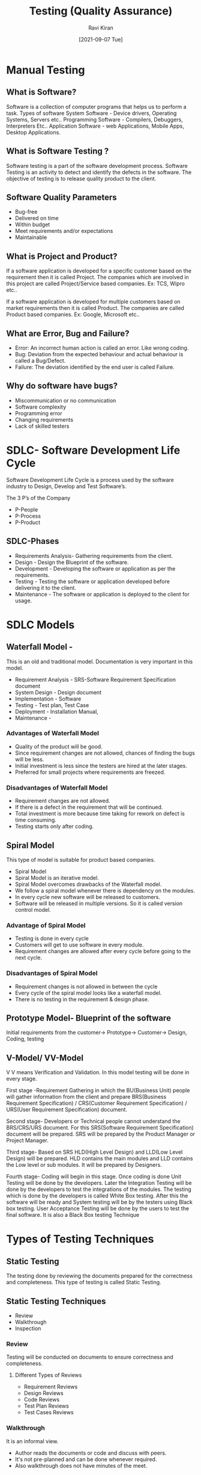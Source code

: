 #+TITLE:Testing (Quality Assurance)
#+AUTHOR: Ravi Kiran
#+DATE: [2021-09-07 Tue]


* Manual Testing
** What is Software?
 Software is a collection of computer programs that helps us to perform a task.
Types of software
System Software - Device drivers, Operating Systems, Servers etc..
Programming Software - Compilers, Debuggers, Interpreters Etc..
Application Software - web Applications, Mobile Apps, Desktop Applications.

** What is Software Testing ?
Software testing is a part of the software development process. Software Testing is an activity to detect and identify the defects in the software. The objective of testing is to release quality product to the client.

** Software Quality Parameters
- Bug-free
- Delivered on time
- Within budget
- Meet requirements and/or expectations
- Maintainable

** What is Project and Product?
If a software application is developed for a specific customer based on the requirement then it is called Project. The companies which are involved in this project are called Project/Service based companies.
Ex: TCS, Wipro etc..

If a software application is developed for multiple customers based on market requirements then it is called Product.  The companies are called Product based companies.
Ex: Google, Microsoft etc..

** What are Error, Bug and Failure?
- Error: An incorrect human action is called an error. Like wrong coding.
- Bug: Deviation from the expected behaviour and actual behaviour is called a Bug/Defect.
- Failure: The deviation identified by the end user is called Failure.

** Why do software have bugs?
- Miscommunication or no communication
- Software complexity
- Programming error
- Changing requirements
- Lack of skilled testers

* SDLC- Software Development Life Cycle

Software Development Life Cycle is a process used by the software industry to Design, Develop and Test Software’s.

The 3 P’s of the Company
- P-People
- P-Process
- P-Product

** SDLC-Phases
- Requirements Analysis- Gathering requirements from the client.
- Design - Design the Blueprint of the software.
- Development - Developing the software or application as per the requirements. 
- Testing - Testing the software or application developed before delivering it to the client.
- Maintenance - The software or application is deployed to the client for usage.

* SDLC Models
** Waterfall Model - 
This is an old and traditional model. Documentation is very important in this model.
- Requirement Analysis - SRS-Software Requirement Specification document
- System Design - Design document
- Implementation - Software
- Testing - Test plan, Test Case 
- Deployment - Installation Manual, 
- Maintenance - 

*** Advantages of  Waterfall Model
- Quality of the product will be good.
- Since requirement changes are not allowed, chances of finding the bugs will be less.
- Initial investment is less since the testers are hired at the later stages.
- Preferred for small projects where requirements are freezed.

*** Disadvantages of  Waterfall Model
- Requirement changes are not allowed.
- If there is a defect in the requirement that will be continued.
- Total investment is more because time taking for rework on defect is time consuming.
- Testing starts only after coding.

** Spiral Model
This type of model is suitable for product based companies.
- Spiral Model
- Spiral Model is an iterative model.
- Spiral Model overcomes drawbacks of the Waterfall model.
- We follow a spiral model whenever there is dependency on the modules.
- In every cycle new software will be released to customers.
- Software will be released in multiple versions. So it is called version control model.

*** Advantage of Spiral Model
- Testing is done in every cycle
- Customers will get to use software in every module.
- Requirement changes are allowed after every cycle before going to the next cycle.

*** Disadvantages of Spiral Model
- Requirement changes is not allowed in between the cycle
- Every cycle of the spiral model looks like a waterfall model.
- There is no testing in the requirement & design phase.

** Prototype Model- Blueprint of the software
Initial requirements from the customer→ Prototype→ Customer→ Design, Coding, testing

** V-Model/ VV-Model
V V means Verification and Validation. In this model testing will be done in every stage.

**** First stage -Requirement Gathering in which the BU(Business Unit) people will gather information from the client and prepare BRS(Business Requirement Specification) / CRS(Customer Requirement Specification) / URS(User Requirement Specification) document.
**** Second stage- Developers or Technical people cannot understand the BRS/CRS/URS document. For this SRS(Software Requirement Specification) document will be prepared. SRS will be prepared by the Product Manager or Project Manager.
**** Third stage- Based on SRS HLD(High Level Design) and LLD(Low Level Design) will be prepared. HLD contains the main modules and LLD contains the Low level or sub modules. It will be prepared by Designers.
**** Fourth stage- Coding will begin in this stage. Once coding is done Unit Testing will be done by the developers. Later the Integration Testing will be done by the developers to test the integrations of the modules. The testing which is done by the developers is called White Box testing. After this the software will be ready and System testing will be by the testers using Black box testing. User Acceptance Testing will be done by the users to test the final software. It is also a Black Box testing Technique

* Types of Testing Techniques

** Static Testing
The testing done by reviewing the documents prepared for the correctness and completeness. This type of testing is called Static Testing.

** Static Testing Techniques
- Review
- Walkthrough
- Inspection

*** Review
Testing will be conducted on documents to ensure correctness and completeness. 
**** Different Types of Reviews
- Requirement Reviews
- Design Reviews
- Code Reviews
- Test Plan Reviews
- Test Cases Reviews

*** Walkthrough
It is an informal view.
- Author reads the documents or code and discuss with peers.
- It's not pre-planned and can be done whenever required.
- Also walkthrough does not have minutes of the meet.

*** Inspection
Inspection will have a proper schedule which will be intimated via email to the concerned developer/tester.
- It’s a most formal review type
- In which at least 3-8 people will sit in the meeting 
- Reader - The author who reads the document
- Writer - The person who records the questions or record the minutes of meeting while reading the documents.
- Moderator - The person who organise the meeting.

** Dynamic Testing
Testing the actual software is called Dynamic Testing.

** Dynamic Testing Techniques
- Unit testing
- Integration Testing
- System Testing
- User Acceptance Testing (UAT)

** Unit Testing
As soon as the coding is completed unit testing is done by developer to check. This testing comes under white box testing.
- A unit is a single component or module of a software
- Unit testing is conducted on a single program or single module.
- Unit testing is white box testing.
- Unit testing is conducted by the developers.

** Unit Testing Techniques
- Basis path testing
- Control Structure testing 
- Conditional coverage
- Loops coverage
- Mutation Testing

** Integration Testing
- Integration testing performed between 2 or more modules.
- Integration testing focuses on checking data communication between multiple modules.
- Integration testing is white box testing technique
- Types of Integration testing
- Incremental integration testing 
- NonIncremental integration testing

** Incremental Integration Testing 
 Incrementally adding the modules and testing the data flow between the modules. Below are the  approaches 
- Top down - Module added should be child of pervious module
- Bottom-up - Module added should be parent of pervious module
- Sandwich/Hybrid Approach - The combination of Top Down and Bottom up approach.

** Non Incremental Integration Testing
All the modules will be tested at once.

** System Testing
Testing Overall functionality of the application with respective client requirements.
It is a black box testing technique
This testing is conducted by testing team
After completion of component and integration level testing we start system testing.
Before conducting system testing we should know the customer requirements.
System Testing Focuses on 
- User interface Testing(GUI)
- Functional Testing
- Non-Functional Testing

** Usability Testing
*** User Acceptance Testing(UAT)
- After completion of system testing the UAT team conducts acceptance testing in two levels.
- Alpha Testing- Testing done in development environment by the end user
- Beta testing - Testing done in a customer environment.
- After completion of these testing the software will go to production where the end user starts using it for real.

** System Testing classified
- GUI Testing
- Usability Testing
- Functional Testing
- Non-Functional Testing

*** GUI Testing: Graphical user Interface testing or GUI testing is a process of testing the user interface of an application. A GUI includes all the elements such as menus, checkboxes, Buttons, Colors, fonts, Sizes, Icons, Content and Images.
*** Usability Testing: Easiness of the application. Checks how easily the end users are able to understand and operate the application.
*** Functional Testing: Functionality is nothing but behaviour of the application. Functional testing talks about how your feature should work. Functional testing involves the following.

- Object Properties testing
- Database Testing
- Error Handling
- Calculations/Manipulations Testing
- Links Existence & Links Execution

*** Object Properties Testing:
Check the properties of objects present on the application Ex: Enable, Disable, Visible,focus.
*** Database Testing:
DML(Data Manipulation Language) operations by checking the database operations with respect to UI will be tested using small commands like insert, update, delete, select.
*** Error Handling:
Error messages should display verifying the error message while performing incorrect actions on the application. Error messages should be readable, and user able to understand the language/simple language.
*** Calculations/Manipulation Testing:
Test all the calculations in application should work properly with valid data & invalid data.
*** Links Existence & Links Execution:
Only for web apps where exactly the links are placed according to the document is Links Existence. Links are navigating to proper page or not is Links Execution.

Different type of links are there
- Internal Links
- External Links
- Broken Links
** Cookies & Sessions: Only for web apps. 
*** Cookies
Temporary files created by the browser while browsing the pages through the internet.
*** Sessions
 Sessions are created by the server with a limited time slot. If there is no activity for the specified time the session will end and the user needs to login again.

* 4. Non-Functional Testing
Once the application functionality is stable then we do non-functional testing. It focuses on performance, load it can take and security etc.
Non-Functional Testing includes
- Performance Testing
- Load Testing
- Stress Testing
- Volume Testing
- Security Testing
- Recovery Testing
- Compatibility Testing
- Forward Compatibility
- Backward Compatibility
- Hardware Compatibility
- Configuration Testing
- Installation Testing
- Sanitation/Garbage Testing

 
** Performance Testing
*** Load Testing
Increase the load on the application slowly and check the speed of the application.
*** Stress Testing
Suddenly increase or decrease the load on the application and check the speed of the application.
*** Volume Testing
Check how much data is able to handle by the application.




What is QA QC QE
QA-Quality Assurance
QC- Quality Control
QE- Quality Engineering
QA vs QC

Quality Assurance
Quality Control
QA is process related
QC is the actual testing of the software
High level management comes under QA
People who test the software comes under QC
QA focuses on Building in quality
QC focuses on testing for quality
QA is preventing defects.
QC is detecting defects
QA is Process oriented
QC is Product oriented
QA for entire life cycle
QC for testing part in SDLC


QE - Testing the software using Automation tools. Automation testers are called QE.



